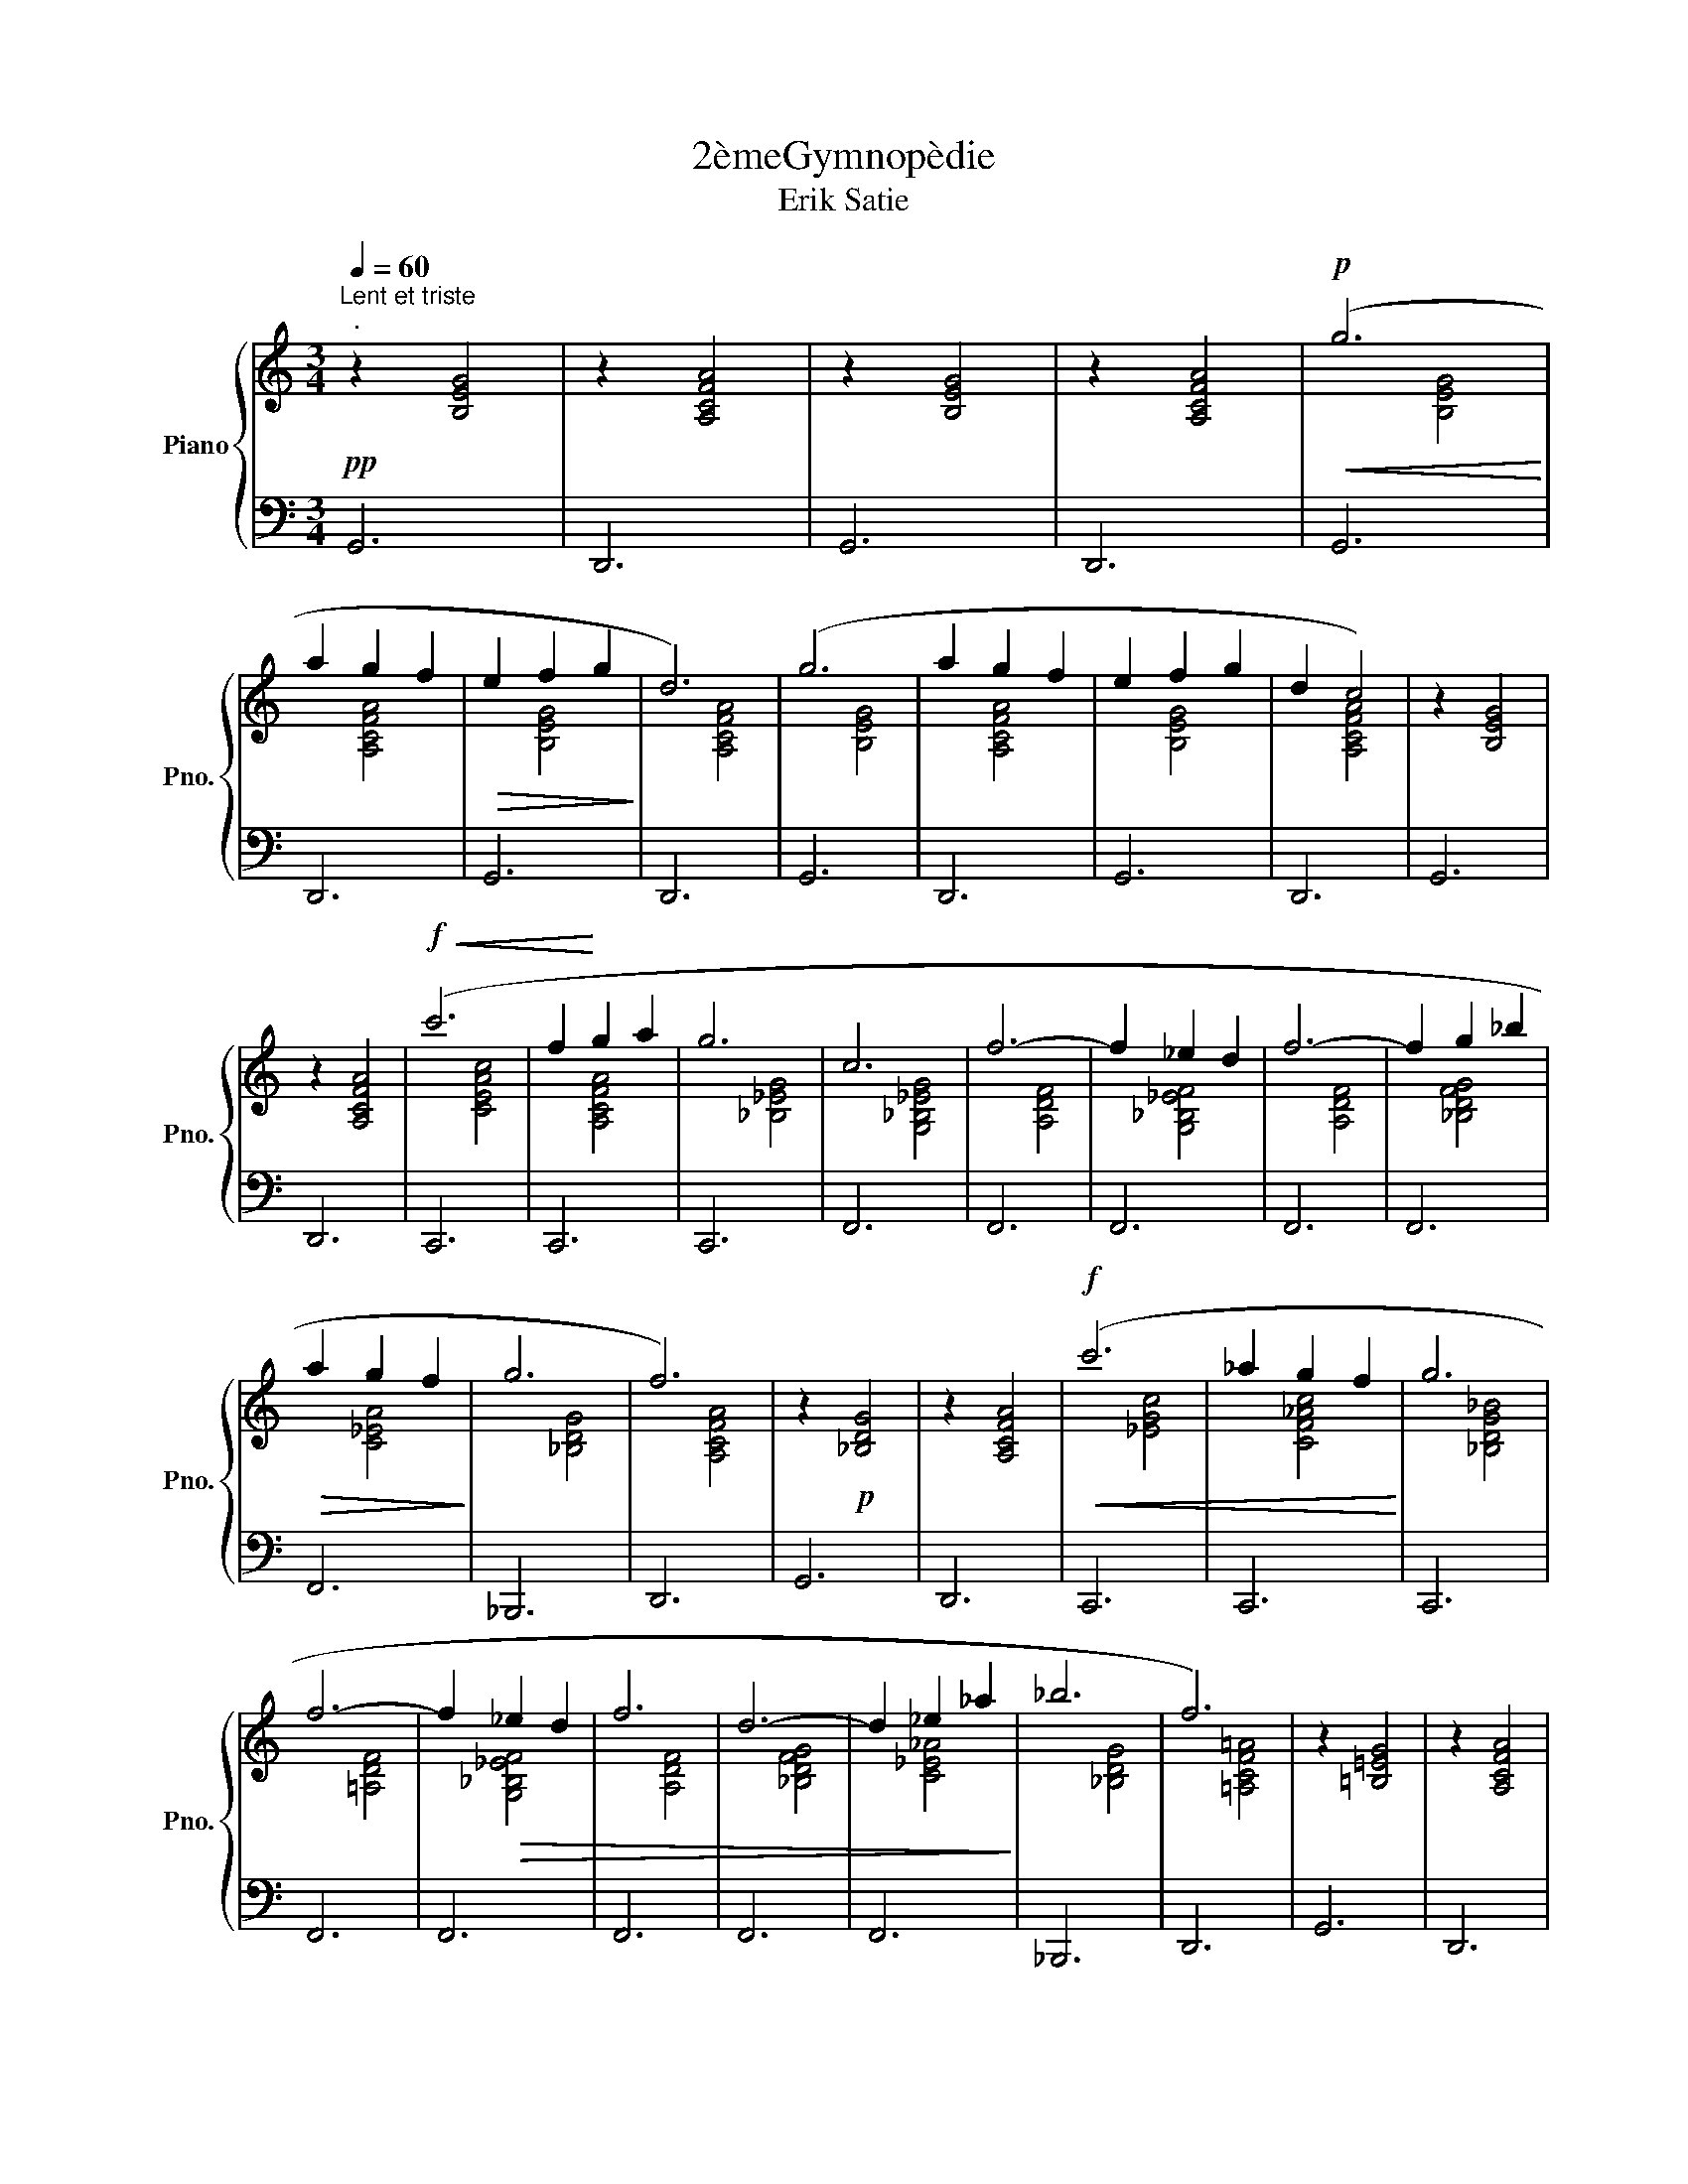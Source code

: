 X:1
T:2èmeGymnopèdie
T:Erik Satie
%%score { ( 1 3 ) | 2 }
L:1/8
Q:1/4=60
M:3/4
K:C
V:1 treble nm="Piano" snm="Pno."
V:3 treble 
V:2 bass 
V:1
"^Lent et triste""^."!pp! z2 [B,EG]4 | z2 [A,CFA]4 | z2 [B,EG]4 | z2 [A,CFA]4 |!p!!<(! (g6!<)! | %5
 a2 g2 f2 |!>(! e2 f2 g2!>)! | d6) | (g6 | a2 g2 f2 | e2 f2 g2 | d2 c4) | z2 [B,EG]4 | %13
 z2 [A,CFA]4 |!f!!<(! (c'6 | f2!<)! g2 a2 | g6 | c6 | f6- | f2 _e2 d2 | f6- | f2 g2 _b2 | %22
!>(! a2 g2 f2!>)! | g6 | f6) | z2!p! [_B,DG]4 | z2 [A,CFA]4 |!f!!<(! (c'6 | _a2 g2 f2!<)! | g6 | %30
 f6- | f2!>(! _e2 d2 | f6 | d6- | d2 _e2 _a2!>)! | _b6 | f6) | z2 [=B,=EG]4 | z2 [A,CFA]4 | %39
!p!!p!!<(! (g6!<)! | f2 g2 a2 |!>(! e2 f2 g2!>)! | d6) | (g6 | f2 g2 a2 |!>(! e2 f2 g2!>)! | %46
 f2 c4) | z2!pp! [B,EG]4 |[K:treble] z2 [A,CFA]4 |!f!!<(! c'6 | f2!<)! g2 a2 | g6 | c6 | f6 | %54
!>(! g6 | d6- | d6- | d6- | d4 f2!>)! | _b6 | a2 f4 |!>(! z2!pp! [_B,DG]4 | z2 [A,CFA]4 | %63
 z2 [_B,DG]4 | z2!>)!!ppp! [CEG]4 |] %65
V:2
 G,,6 | D,,6 | G,,6 | D,,6 | G,,6 | D,,6 | G,,6 | D,,6 | G,,6 | D,,6 | G,,6 | D,,6 | G,,6 | D,,6 | %14
 C,,6 | C,,6 | C,,6 | F,,6 | F,,6 | F,,6 | F,,6 | F,,6 | F,,6 | _B,,,6 | D,,6 | G,,6 | D,,6 | %27
 C,,6 | C,,6 | C,,6 | F,,6 | F,,6 | F,,6 | F,,6 | F,,6 | _B,,,6 | D,,6 | G,,6 | D,,6 | G,,6 | %40
 D,,6 | G,,6 | D,,6 | G,,6 | D,,6 | G,,6 | D,,6 | G,,6 |[K:bass] D,,6 | C,,6 | C,,6 | C,,6 | F,,6 | %53
 F,,6 | F,,6 | F,,6 | F,,6 | F,,6 | F,,6 | _B,,,6 | D,,6 | G,,6 | D,,6 | G,,6 | C,,6 |] %65
V:3
 x6 | x6 | x6 | x6 | x2 [B,EG]4 | x2 [A,CFA]4 | x2 [B,EG]4 | x2 [A,CFA]4 | x2 [B,EG]4 | %9
 x2 [A,CFA]4 | x2 [B,EG]4 | x2 [A,CFA]4 | x6 | x6 | x2 [CEAc]4 | x2 [A,CFA]4 | x2 [_B,_EG]4 | %17
 x2 [G,_B,_EG]4 | x2 [A,DF]4 | x2 [G,_B,_EF]4 | x2 [A,DF]4 | x2 [_B,DFG]4 | x2 [C_EA]4 | %23
 x2 [_B,DG]4 | x2 [A,CFA]4 | x6 | x6 | x2 [_EGc]4 | x2 [CF_Ac]4 | x2 [_B,DG_B]4 | x2 [=A,DF]4 | %31
 x2 [G,_B,_EF]4 | x2 [A,DF]4 | x2 [_B,DFG]4 | x2 [C_E_A]4 | x2 [_B,DG]4 | x2 [=A,CF=A]4 | x6 | x6 | %39
 x2 [B,EG]4 | x2 [A,CFA]4 | x2 [B,EG]4 | x2 [A,CFA]4 | x2 [B,EG]4 | x2 [A,CFA]4 | x2 [B,EG]4 | %46
 x2 [A,CFA]4 | x6 |[K:treble] x6 | x2 [CEAc]4 | x2 [A,CFA]4 | x2 [_B,_EG]4 | x2 [G,_B,_EG]4 | %53
 x2 [A,DF]4 | x2 [G,_B,_EG]4 | x2 [A,DF]4 | x2 [G,_B,DF]4 | x2 [G,_B,_EF]4 | x2 [A,DF]4 | %59
 z2 [_B,DG]4 | x2 [A,CFA]4 | x6 | x6 | x6 | x6 |] %65

